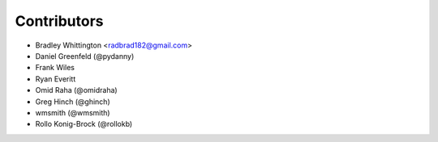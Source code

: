 Contributors
==============

- Bradley Whittington <radbrad182@gmail.com>
- Daniel Greenfeld (@pydanny)
- Frank Wiles
- Ryan Everitt
- Omid Raha (@omidraha)
- Greg Hinch (@ghinch)
- wmsmith (@wmsmith)
- Rollo Konig-Brock (@rollokb) 
